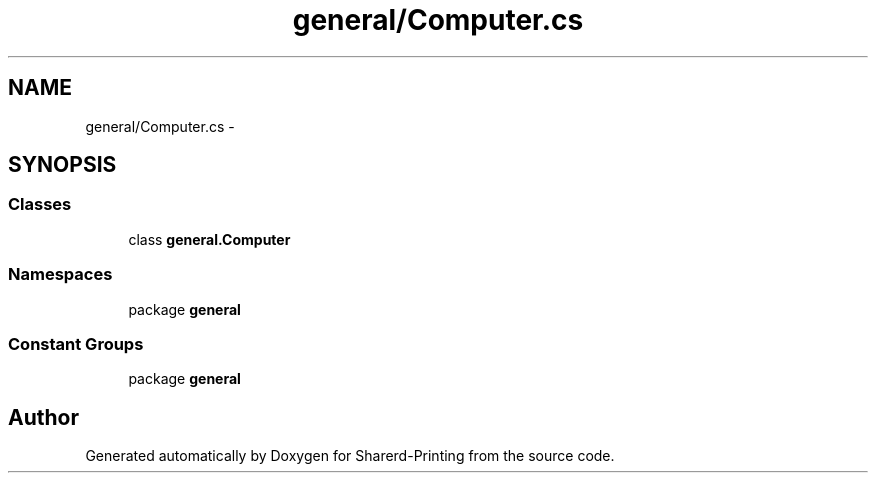 .TH "general/Computer.cs" 3 "Wed Jun 19 2013" "Sharerd-Printing" \" -*- nroff -*-
.ad l
.nh
.SH NAME
general/Computer.cs \- 
.SH SYNOPSIS
.br
.PP
.SS "Classes"

.in +1c
.ti -1c
.RI "class \fBgeneral\&.Computer\fP"
.br
.in -1c
.SS "Namespaces"

.in +1c
.ti -1c
.RI "package \fBgeneral\fP"
.br
.in -1c
.SS "Constant Groups"

.in +1c
.ti -1c
.RI "package \fBgeneral\fP"
.br
.in -1c
.SH "Author"
.PP 
Generated automatically by Doxygen for Sharerd-Printing from the source code\&.
